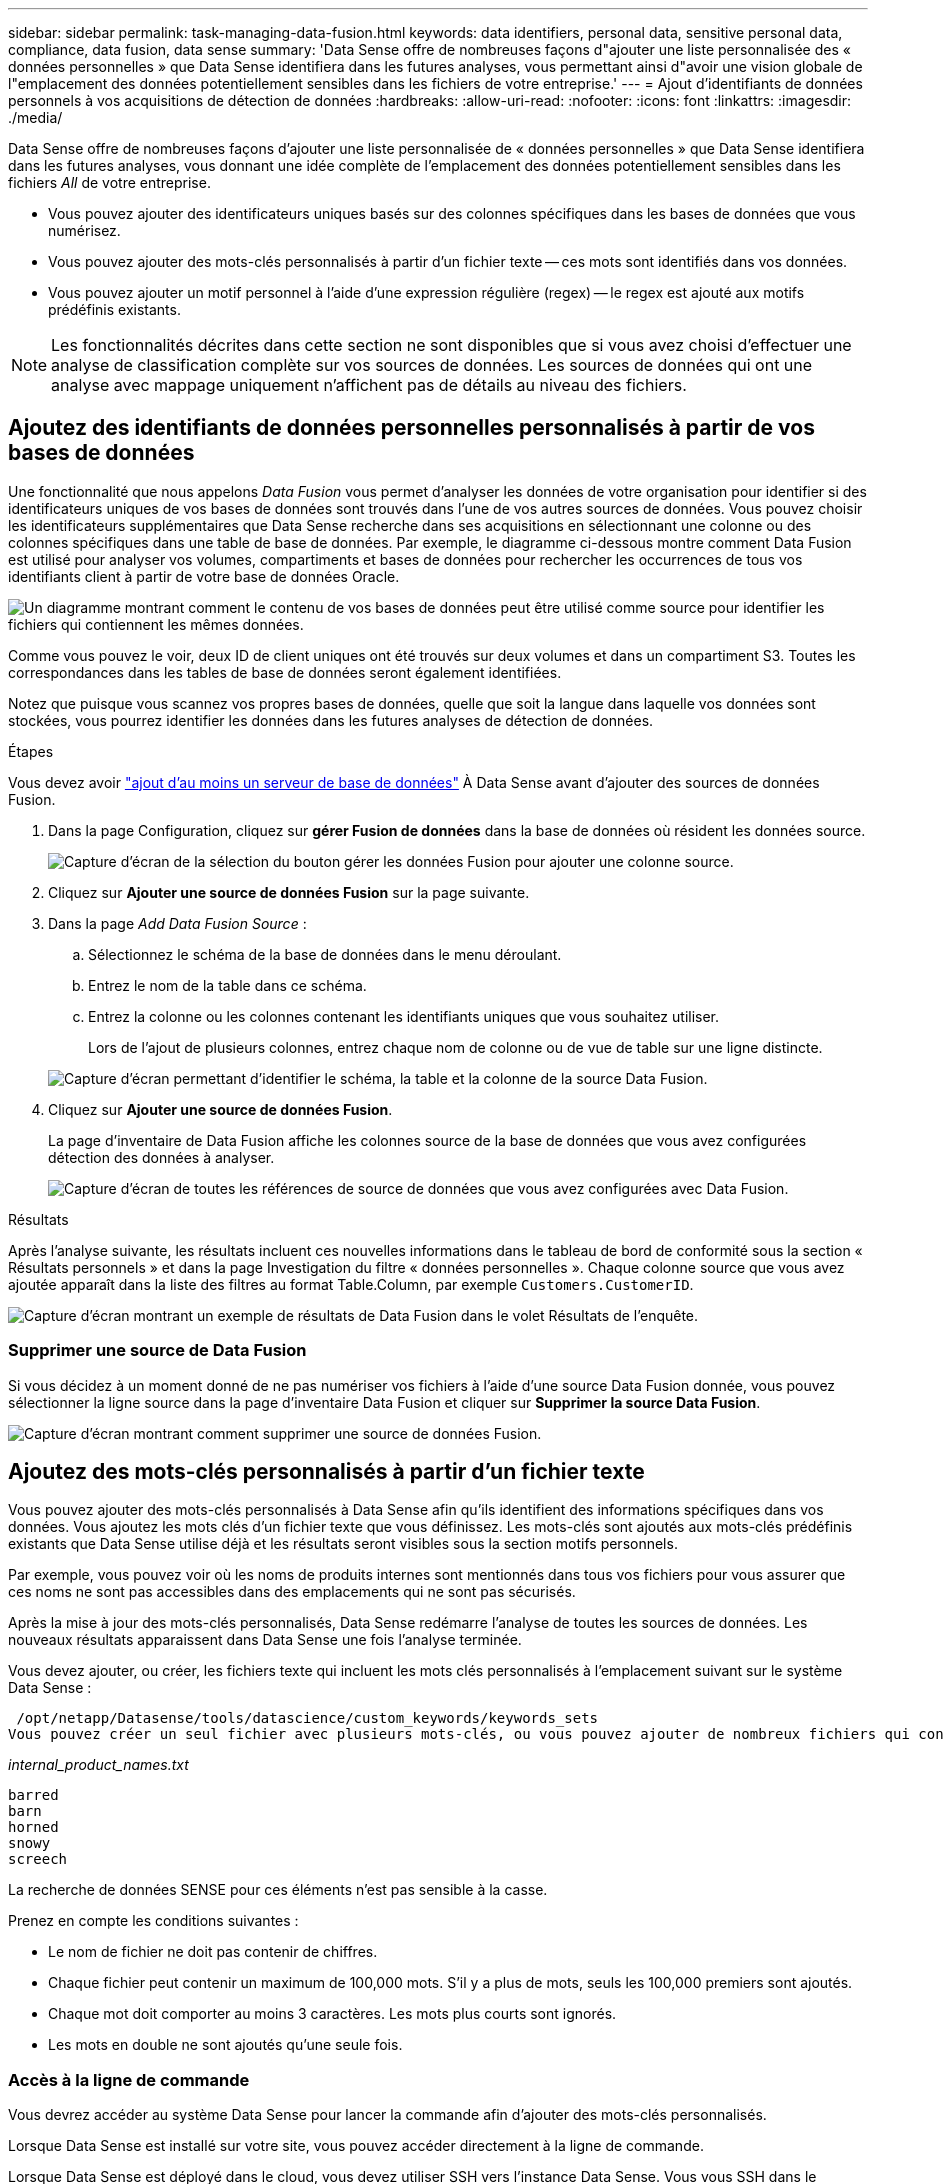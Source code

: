 ---
sidebar: sidebar 
permalink: task-managing-data-fusion.html 
keywords: data identifiers, personal data, sensitive personal data, compliance, data fusion, data sense 
summary: 'Data Sense offre de nombreuses façons d"ajouter une liste personnalisée des « données personnelles » que Data Sense identifiera dans les futures analyses, vous permettant ainsi d"avoir une vision globale de l"emplacement des données potentiellement sensibles dans les fichiers de votre entreprise.' 
---
= Ajout d'identifiants de données personnels à vos acquisitions de détection de données
:hardbreaks:
:allow-uri-read: 
:nofooter: 
:icons: font
:linkattrs: 
:imagesdir: ./media/


[role="lead"]
Data Sense offre de nombreuses façons d'ajouter une liste personnalisée de « données personnelles » que Data Sense identifiera dans les futures analyses, vous donnant une idée complète de l'emplacement des données potentiellement sensibles dans les fichiers _All_ de votre entreprise.

* Vous pouvez ajouter des identificateurs uniques basés sur des colonnes spécifiques dans les bases de données que vous numérisez.
* Vous pouvez ajouter des mots-clés personnalisés à partir d'un fichier texte -- ces mots sont identifiés dans vos données.
* Vous pouvez ajouter un motif personnel à l'aide d'une expression régulière (regex) -- le regex est ajouté aux motifs prédéfinis existants.



NOTE: Les fonctionnalités décrites dans cette section ne sont disponibles que si vous avez choisi d'effectuer une analyse de classification complète sur vos sources de données. Les sources de données qui ont une analyse avec mappage uniquement n'affichent pas de détails au niveau des fichiers.



== Ajoutez des identifiants de données personnelles personnalisés à partir de vos bases de données

Une fonctionnalité que nous appelons _Data Fusion_ vous permet d'analyser les données de votre organisation pour identifier si des identificateurs uniques de vos bases de données sont trouvés dans l'une de vos autres sources de données. Vous pouvez choisir les identificateurs supplémentaires que Data Sense recherche dans ses acquisitions en sélectionnant une colonne ou des colonnes spécifiques dans une table de base de données. Par exemple, le diagramme ci-dessous montre comment Data Fusion est utilisé pour analyser vos volumes, compartiments et bases de données pour rechercher les occurrences de tous vos identifiants client à partir de votre base de données Oracle.

image:diagram_compliance_data_fusion.png["Un diagramme montrant comment le contenu de vos bases de données peut être utilisé comme source pour identifier les fichiers qui contiennent les mêmes données."]

Comme vous pouvez le voir, deux ID de client uniques ont été trouvés sur deux volumes et dans un compartiment S3. Toutes les correspondances dans les tables de base de données seront également identifiées.

Notez que puisque vous scannez vos propres bases de données, quelle que soit la langue dans laquelle vos données sont stockées, vous pourrez identifier les données dans les futures analyses de détection de données.

.Étapes
Vous devez avoir link:task-scanning-databases.html#adding-the-database-server["ajout d'au moins un serveur de base de données"^] À Data Sense avant d'ajouter des sources de données Fusion.

. Dans la page Configuration, cliquez sur *gérer Fusion de données* dans la base de données où résident les données source.
+
image:screenshot_compliance_manage_data_fusion.png["Capture d'écran de la sélection du bouton gérer les données Fusion pour ajouter une colonne source."]

. Cliquez sur *Ajouter une source de données Fusion* sur la page suivante.
. Dans la page _Add Data Fusion Source_ :
+
.. Sélectionnez le schéma de la base de données dans le menu déroulant.
.. Entrez le nom de la table dans ce schéma.
.. Entrez la colonne ou les colonnes contenant les identifiants uniques que vous souhaitez utiliser.
+
Lors de l'ajout de plusieurs colonnes, entrez chaque nom de colonne ou de vue de table sur une ligne distincte.

+
image:screenshot_compliance_add_data_fusion.png["Capture d'écran permettant d'identifier le schéma, la table et la colonne de la source Data Fusion."]



. Cliquez sur *Ajouter une source de données Fusion*.
+
La page d'inventaire de Data Fusion affiche les colonnes source de la base de données que vous avez configurées détection des données à analyser.

+
image:screenshot_compliance_data_fusion_list.png["Capture d'écran de toutes les références de source de données que vous avez configurées avec Data Fusion."]



.Résultats
Après l'analyse suivante, les résultats incluent ces nouvelles informations dans le tableau de bord de conformité sous la section « Résultats personnels » et dans la page Investigation du filtre « données personnelles ». Chaque colonne source que vous avez ajoutée apparaît dans la liste des filtres au format Table.Column, par exemple `Customers.CustomerID`.

image:screenshot_add_data_fusion_result.png["Capture d'écran montrant un exemple de résultats de Data Fusion dans le volet Résultats de l'enquête."]



=== Supprimer une source de Data Fusion

Si vous décidez à un moment donné de ne pas numériser vos fichiers à l'aide d'une source Data Fusion donnée, vous pouvez sélectionner la ligne source dans la page d'inventaire Data Fusion et cliquer sur *Supprimer la source Data Fusion*.

image:screenshot_compliance_delete_data_fusion.png["Capture d'écran montrant comment supprimer une source de données Fusion."]



== Ajoutez des mots-clés personnalisés à partir d'un fichier texte

Vous pouvez ajouter des mots-clés personnalisés à Data Sense afin qu'ils identifient des informations spécifiques dans vos données. Vous ajoutez les mots clés d'un fichier texte que vous définissez. Les mots-clés sont ajoutés aux mots-clés prédéfinis existants que Data Sense utilise déjà et les résultats seront visibles sous la section motifs personnels.

Par exemple, vous pouvez voir où les noms de produits internes sont mentionnés dans tous vos fichiers pour vous assurer que ces noms ne sont pas accessibles dans des emplacements qui ne sont pas sécurisés.

Après la mise à jour des mots-clés personnalisés, Data Sense redémarre l'analyse de toutes les sources de données. Les nouveaux résultats apparaissent dans Data Sense une fois l'analyse terminée.

Vous devez ajouter, ou créer, les fichiers texte qui incluent les mots clés personnalisés à l'emplacement suivant sur le système Data Sense :

 /opt/netapp/Datasense/tools/datascience/custom_keywords/keywords_sets
Vous pouvez créer un seul fichier avec plusieurs mots-clés, ou vous pouvez ajouter de nombreux fichiers qui contiennent chacun certains mots-clés. Le format du fichier est un mot sur chaque ligne, par exemple, les noms de produits internes qui sont des types de hiboux sont répertoriés ci-dessous :

_internal_product_names.txt_

....
barred
barn
horned
snowy
screech
....
La recherche de données SENSE pour ces éléments n'est pas sensible à la casse.

Prenez en compte les conditions suivantes :

* Le nom de fichier ne doit pas contenir de chiffres.
* Chaque fichier peut contenir un maximum de 100,000 mots. S'il y a plus de mots, seuls les 100,000 premiers sont ajoutés.
* Chaque mot doit comporter au moins 3 caractères. Les mots plus courts sont ignorés.
* Les mots en double ne sont ajoutés qu'une seule fois.




=== Accès à la ligne de commande

Vous devrez accéder au système Data Sense pour lancer la commande afin d'ajouter des mots-clés personnalisés.

Lorsque Data Sense est installé sur votre site, vous pouvez accéder directement à la ligne de commande.

Lorsque Data Sense est déployé dans le cloud, vous devez utiliser SSH vers l'instance Data Sense. Vous vous SSH dans le système en saisissant l'utilisateur et le mot de passe, ou en utilisant la clé SSH fournie lors de l'installation du connecteur BlueXP. La commande SSH est :

 ssh -i <path_to_the_ssh_key> <machine_user>@<datasense_ip>
* <path_to_the_ssh_key> = emplacement des clés d'authentification ssh
* <machine_utilisateur> :
+
** Pour AWS : utilisez <utilisateur ec2>
** Pour Azure : utilisez l'utilisateur créé pour l'instance BlueXP
** Pour GCP : utilisez l'utilisateur créé pour l'instance BlueXP


* <dataense_ip> = adresse IP de l'instance de la machine virtuelle


Notez que vous devrez modifier les règles entrantes du groupe de sécurité pour accéder au système sur le cloud. Pour plus de détails, voir :

* https://docs.netapp.com/us-en/cloud-manager-setup-admin/reference-ports-aws.html["Règles de groupe de sécurité dans AWS"^]
* https://docs.netapp.com/us-en/cloud-manager-setup-admin/reference-ports-azure.html["Règles de groupe de sécurité dans Azure"^]
* https://docs.netapp.com/us-en/cloud-manager-setup-admin/reference-ports-gcp.html["Règles de pare-feu dans Google Cloud"^]




=== Syntaxe de commande pour ajouter des mots-clés personnalisés

La syntaxe de commande permettant d'ajouter des mots-clés personnalisés à partir d'un fichier est la suivante :

 sudo bash tools/datascience/custom_keywords/upload_custom_keywords.sh -s activate -f <file_name>.txt
* <nom_fichier> = nom du fichier contenant les mots-clés.


Vous exécutez la commande à partir du chemin */opt/netapp/Datase/*.

Si vous avez créé de nombreux fichiers contenant des mots-clés personnalisés, vous pouvez ajouter les mots-clés de tous les fichiers en même temps à l'aide de la commande suivante :

 sudo bash tools/datascience/custom_keywords/upload_custom_keywords.sh -s activate


=== Exemple

Pour voir où vos noms de produits internes sont mentionnés dans tous vos fichiers, entrez la commande suivante.

[source, cli]
----
[user ~]$ cd /opt/netapp/Datasense/
[user Datasense]$ sudo bash tools/datascience/custom_keywords/upload_custom_keywords.sh -s activate -f internal_product_names.txt
----
 log v1.0 | 2022-08-24 08:16:25,332 | INFO | ds_logger | upload_custom_keywords | 126 | 1 | None | upload_custom_keywords_126 | All legal keywords were successfully inserted
.Résultats
Après l'analyse suivante, les résultats incluent ces nouvelles informations dans le tableau de bord de conformité sous la section « Résultats personnels » et dans la page Investigation du filtre « données personnelles ».

image:screenshot_add_keywords_result.png["Une capture d'écran montrant un exemple de résultats de mot-clé personnalisé se trouve dans le volet Résultats de l'enquête."]

Comme vous pouvez le voir, le nom du fichier texte est utilisé comme nom dans le panneau des résultats personnels. De cette manière, vous pouvez activer des mots-clés à partir de différents fichiers texte et voir les résultats pour chaque type de mot-clé.



=== Désactiver les mots clés personnalisés

Si vous décidez ultérieurement que vous n'avez pas besoin de détection de données pour identifier certains mots-clés personnalisés que vous avez ajoutés précédemment, utilisez l'option *deactivate* de la commande pour supprimer les mots-clés qui sont définis dans le fichier texte.

 sudo bash tools/datascience/custom_keywords/upload_custom_keywords.sh -s deactivate -f <file_name>.txt
Par exemple, pour supprimer les mots clés définis dans le fichier *Internal_PRODUCT_Names.txt* :

[source, cli]
----
[user ~]$ cd /opt/netapp/Datasense/
[user Datasense]$ sudo bash tools/datascience/custom_keywords/upload_custom_keywords.sh -s deactivate -f internal_product_names.txt
----
 log v1.0 | 2022-08-24 08:16:25,332 | INFO | ds_logger | upload_custom_keywords | 87 | 1 | None | upload_custom_keywords_87 | Deactivated keyword pattern from internal_product_names.txt successfully


== Ajoutez des identificateurs de données personnelles personnalisés à l'aide d'un regex

Vous pouvez ajouter un modèle personnel pour identifier des informations spécifiques dans vos données à l'aide d'une expression régulière personnalisée (regex). Le regex est ajouté aux modèles prédéfinis que Data Sense utilise déjà et les résultats seront visibles sous la section motifs personnels.

Par exemple, vous pouvez voir où vos ID de produit internes sont mentionnés dans tous vos fichiers. Si l'ID de produit a une structure claire, par exemple, il s'agit d'un numéro à 12 chiffres commençant par 201, vous pouvez utiliser la fonction regex personnalisée pour la rechercher dans vos fichiers.

Après avoir ajouté la fenêtre regex, Data Sense redémarre l'acquisition de toutes les sources de données ; les nouveaux résultats apparaissent dans le message logique de données une fois l'analyse terminée.



=== Syntaxe de commande pour ajouter le regex

Vous devrez accéder au système Data Sense pour ajouter le fichier contenant les modèles de mots-clés personnalisés et lancer la commande pour ajouter les mots-clés personnalisés. <<Accès à la ligne de commande,Voir comment accéder à la ligne de commande>> Que vous ayez installé Data Sense dans votre site ou dans le cloud.

La syntaxe de commande permettant d'ajouter un regex personnalisé est la suivante :

 sudo bash tools/datascience/custom_regex/custom_regex.sh -s activate -n "<pattern_name>" -r "<regular_expression>"
* <nom_modèle> = nom qui apparaîtra dans l'interface utilisateur de détection de données. Assurez-vous que le nom identifie ce que le regex est conçu pour trouver. Le nom doit contenir au moins une lettre et peut comporter jusqu'à 70 caractères.
* <Regular_expression> = ce peut être n'importe quelle expression régulière légale.


Vous exécutez la commande à partir du chemin */opt/netapp/Datase/*.

Notez que nous testons chaque nouveau regex pour vérifier s'il est trop large et qu'il renverrait trop de correspondances. Si c'est le cas, le message suivant apparaît :

 log v1.0 | 2022-08-17 07:24:19,585 | ERROR | ds_logger | custom_regex | 119 | 1 | None | custom_regex_119 | The regex has high risk to identify false positives. Please narrow the regular expression and try again. To add it anyway, use the force flag (-f) at the end
Vous pouvez utiliser l'option *-f* à la fin de la ligne de commande si vous voulez ajouter avec force le regex à Data Sense - même si nous pensons qu'il est trop large.



=== Exemple

L'ID du produit est un numéro à 12 chiffres commençant par 201 ; l'expression régulière est donc *\b201\d{9}\b*. Et vous voulez que le texte de l'interface utilisateur de détection de données identifie ce modèle comme *ID produit interne*.

Pour voir où vos ID de produit internes sont mentionnés dans tous vos fichiers, entrez les commandes suivantes.

[source, cli]
----
[user ~]$ cd /opt/netapp/Datasense/
[user Datasense]$ sudo bash tools/datascience/custom_regex/custom_regex.sh -s activate -n "Internal Product ID" -r "\b201\d{9}\b"
----
....
[+] Adding Custom Regex to Data Sense
log v1.0 | 2022-08-23 13:19:01,476 | INFO | ds_logger | custom_regex | 154 | 1 | None | custom_regex_154 | A pattern named 'Internal Product ID' was added successfully to Data Sense
....
.Résultats
Après l'analyse suivante, les résultats incluent ces nouvelles informations dans le tableau de bord de conformité sous la section « Résultats personnels » et dans la page Investigation du filtre « données personnelles ».

image:screenshot_add_regex_result.png["Capture d'écran montrant un exemple de résultats regex personnalisés dans le volet Résultats de l'enquête."]



=== Désactivez un regex personnalisé

Si vous décidez ultérieurement que vous n'avez pas besoin de détection de données pour identifier les modèles personnalisés que vous avez entrés en tant que regex, utilisez l'option *deactivate* de la commande pour supprimer chaque regex.

 sudo bash tools/datascience/custom_regex/custom_regex.sh -s deactivate -n "<pattern name>"
Par exemple, pour supprimer le * ID produit interne* regex :

[source, cli]
----
[user ~]$ cd /opt/netapp/Datasense/
[user Datasense]$ sudo bash tools/datascience/custom_regex/custom_regex.sh -s deactivate -n "Internal Product ID"
----
 log v1.0 | 2022-08-17 09:13:15,431 | INFO | ds_logger | custom_regex | 31 | 1 | None | custom_regex_31 | A pattern named 'Internal Product ID' was deactivated successfully